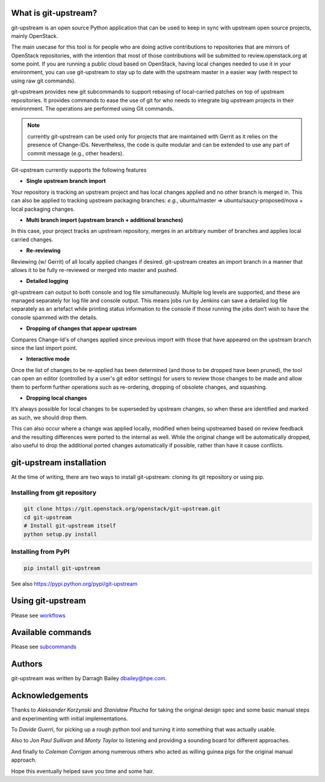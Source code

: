 What is git-upstream?
=====================

git-upstream is an open source Python application that can be used to
keep in sync with upstream open source projects, mainly OpenStack.

The main usecase for this tool is for people who are doing active
contributions to repositories that are mirrors of OpenStack
repositories, with the intention that most of those contributions will
be submitted to review.openstack.org at some point. If you are running a
public cloud based on OpenStack, having local changes needed to use it
in your environment, you can use git-upstream to stay up to date with
the upstream master in a easier way (with respect to using raw git
commands).

git-upstream provides new git subcommands to support rebasing of
local-carried patches on top of upstream repositories. It provides
commands to ease the use of git for who needs to integrate big upstream
projects in their environment. The operations are performed using Git
commands.

.. note:: currently git-upstream can be used only for projects that are
   maintained with Gerrit as it relies on the presence of Change-IDs.
   Nevertheless, the code is quite modular and can be extended to use
   any part of commit message (e.g., other headers).


Git-upstream currently supports the following features

-  **Single upstream branch import**

Your repository is tracking an upstream project and has local changes
applied and no other branch is merged in. This can also be applied to
tracking upstream packaging branches: *e.g.*, ubuntu/master =>
ubuntu/saucy-proposed/nova + local packaging changes.

-  **Multi branch import (upstream branch + additional branches)**

In this case, your project tracks an upstream repository, merges in an
arbitrary number of branches and applies local carried changes.

-  **Re-reviewing**

Reviewing (w/ Gerrit) of all locally applied changes if desired.
git-upstream creates an import branch in a manner that allows it to be
fully re-reviewed or merged into master and pushed.

-  **Detailed logging**

git-upstream can output to both console and log file simultaneously.
Multiple log levels are supported, and these are managed separately for
log file and console output. This means jobs run by Jenkins can save a
detailed log file separately as an artefact while printing status
information to the console if those running the jobs don’t wish to have
the console spammed with the details.

-  **Dropping of changes that appear upstream**

Compares Change-Id's of changes applied since previous import with those
that have appeared on the upstream branch since the last import point.

-  **Interactive mode**

Once the list of changes to be re-applied has been determined (and those
to be dropped have been pruned), the tool can open an editor (controlled
by a user's git editor settings) for users to review those changes to be
made and allow them to perform further operations such as re-ordering,
dropping of obsolete changes, and squashing.

-  **Dropping local changes**

It’s always possible for local changes to be superseded by upstream
changes, so when these are identified and marked as such, we should drop
them.

This can also occur where a change was applied locally, modified when
being upstreamed based on review feedback and the resulting differences
were ported to the internal as well. While the original change will be
automatically dropped, also useful to drop the additional ported changes
automatically if possible, rather than have it cause conflicts.

git-upstream installation
=========================

At the time of writing, there are two ways to install git-upstream:
cloning its git repository or using pip.

Installing from git repository
------------------------------

.. code:: bash

    git clone https://git.openstack.org/openstack/git-upstream.git
    cd git-upstream
    # Install git-upstream itself
    python setup.py install

Installing from PyPI
--------------------

.. code:: bash

    pip install git-upstream

See also https://pypi.python.org/pypi/git-upstream

Using git-upstream
==================

Please see `workflows <doc/source/workflows.rst>`_

Available commands
==================

Please see `subcommands <doc/source/subcommands.rst>`_

Authors
=======

git-upstream was written by Darragh Bailey dbailey@hpe.com.

Acknowledgements
================

Thanks to *Aleksander Korzynski* and *Stanisław Pitucha* for taking the
original design spec and some basic manual steps and experimenting with
initial implementations.

To *Davide Guerri*, for picking up a rough python tool and turning it
into something that was actually usable.

Also to *Jon Paul Sullivan* and *Monty Taylor* to listening and
providing a sounding board for different approaches.

And finally to *Coleman Corrigan* among numerous others who acted as
willing guinea pigs for the original manual approach.

Hope this eventually helped save you time and some hair.
